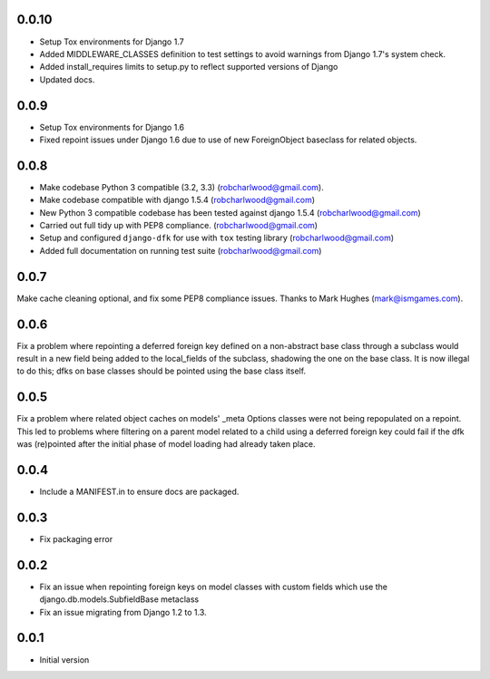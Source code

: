 0.0.10
=====
- Setup Tox environments for Django 1.7
- Added MIDDLEWARE_CLASSES definition to test settings to avoid warnings from
  Django 1.7's system check.
- Added install_requires limits to setup.py to reflect supported versions of
  Django
- Updated docs.

0.0.9
=====
- Setup Tox environments for Django 1.6
- Fixed repoint issues under Django 1.6 due to use of new ForeignObject baseclass for related objects.  


0.0.8
=====
- Make codebase Python 3 compatible (3.2, 3.3) (robcharlwood@gmail.com).
- Make codebase compatible with django 1.5.4 (robcharlwood@gmail.com)
- New Python 3 compatible codebase has been tested against django 1.5.4 (robcharlwood@gmail.com)
- Carried out full tidy up with PEP8 compliance. (robcharlwood@gmail.com)
- Setup and configured ``django-dfk`` for use with ``tox`` testing library (robcharlwood@gmail.com)
- Added full documentation on running test suite (robcharlwood@gmail.com)

0.0.7
=====

Make cache cleaning optional, and fix some PEP8 compliance issues. Thanks
to Mark Hughes (mark@ismgames.com).

0.0.6
=====

Fix a problem where repointing a deferred foreign key defined on a non-abstract
base class through a subclass would result in a new field being added to the
local_fields of the subclass, shadowing the one on the base class. It is now
illegal to do this; dfks on base classes should be pointed using the base class
itself.

0.0.5
=====

Fix a problem where related object caches on models' _meta Options classes
were not being repopulated on a repoint. This led to problems where
filtering on a parent model related to a child using a deferred foreign key
could fail if the dfk was (re)pointed after the initial phase of model loading
had already taken place.

0.0.4
=====

- Include a MANIFEST.in to ensure docs are packaged.

0.0.3
=====
- Fix packaging error

0.0.2
=====

- Fix an issue when repointing foreign keys on model classes with custom
  fields which use the django.db.models.SubfieldBase metaclass
- Fix an issue migrating from Django 1.2 to 1.3.

0.0.1
=====

- Initial version
